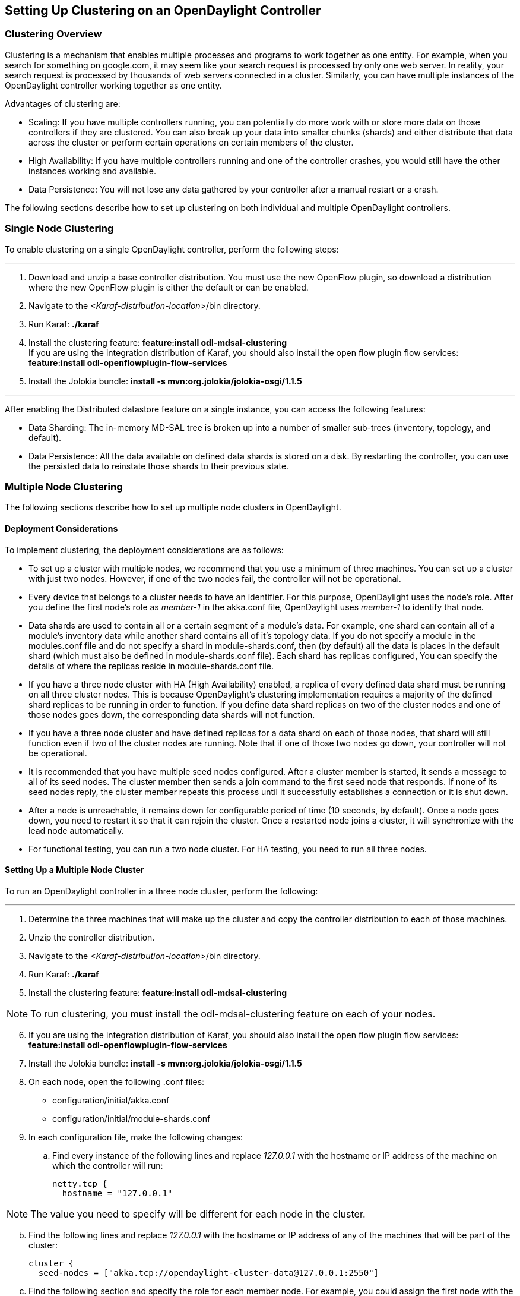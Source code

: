 == Setting Up Clustering on an OpenDaylight Controller

//* <<Clustering Overview>>
//* <<Single Node Clustering>>
//* <<Multiple Node Clustering>>
//** <<Deployment Considerations>>
//** <<Setting Up a Multiple Node Cluster>>
//*** <<Enabling HA on a Multiple Node Cluster>>

=== Clustering Overview

Clustering is a mechanism that enables multiple processes and programs to work together as one entity.  For example, when you search for something on google.com, it may seem like
your search request is processed by only one web server. In reality, your search request is processed by thousands of web servers connected in a cluster. 
Similarly, you can have multiple instances of the OpenDaylight controller working together as one entity. 

Advantages of clustering are:

* Scaling: If you have multiple controllers running, you can potentially do more work with or store more data on those controllers if they are clustered. 
You can also break up your data into smaller chunks (shards) and either distribute that data across the cluster or perform certain operations on certain members of the cluster.

* High Availability: If you have multiple controllers running and one of the controller crashes, you would still have the other instances working and available.

* Data Persistence: You will not lose any data gathered by your controller after a manual restart or a crash.

The following sections describe how to set up clustering on both individual and multiple OpenDaylight controllers.

=== Single Node Clustering
To enable clustering on a single OpenDaylight controller, perform the following steps:

'''

. Download and unzip a base controller distribution. You must use the new OpenFlow plugin, so download a distribution where the new OpenFlow plugin is either the default or can be enabled.
. Navigate to the _<Karaf-distribution-location>_/bin directory.
. Run Karaf: *./karaf*
. Install the clustering feature: *feature:install odl-mdsal-clustering* +
If you are using the integration distribution of Karaf, you should also install the open flow plugin flow services: *feature:install odl-openflowplugin-flow-services*
. Install the Jolokia bundle: *install -s mvn:org.jolokia/jolokia-osgi/1.1.5*

'''

After enabling the Distributed datastore feature on a single instance, you can access the following features:

* Data Sharding: The in-memory MD-SAL tree is broken up into a number of smaller sub-trees (inventory, topology, and default).
* Data Persistence: All the data available on defined data shards is stored on a disk. By restarting the controller, you can use the persisted data to reinstate those shards
 to their previous state.

=== Multiple Node Clustering

The following sections describe how to set up multiple node clusters in OpenDaylight.

==== Deployment Considerations

To implement clustering, the deployment considerations are as follows:

* To set up a cluster with multiple nodes, we recommend that you use a minimum of three machines. You can set up a cluster with just two nodes. 
However, if one of the two nodes fail, the controller will not be operational.

* Every device that belongs to a cluster needs to have an identifier. For this purpose, OpenDaylight uses the node&#8217;s role. 
After you define the first node&#8217;s role as _member-1_ in the akka.conf file, OpenDaylight uses _member-1_ to identify that node.

* Data shards are used to contain all or a certain segment of a module&#8217;s data. For example, one shard can contain all of a module&#8217;s 
inventory data while another shard contains all of it&#8217;s topology data. If you do not specify a module in the modules.conf file and do not specify a shard in 
module-shards.conf, then (by default) all the data is places in the default shard (which must also be defined in module-shards.conf file). Each shard has replicas configured, 
You can specify the details of where the replicas reside in module-shards.conf file.

* If you have a three node cluster with HA (High Availability) enabled,  a replica of every defined data shard must be running on all three cluster nodes. 
This is because OpenDaylight&#8217;s clustering implementation requires a majority of the defined shard replicas to be running in order to function. 
If you define data shard replicas on two of the cluster nodes and one of those nodes goes down, the corresponding data shards will not function.

* If you have a three node cluster and have defined replicas for a data shard on each of those nodes, that shard will still function even if  two 
of the cluster nodes are running. Note that if one of those two nodes go down, your controller will not be operational.

* It is  recommended that you have multiple seed nodes configured. After a cluster member is started, it sends a message to all of its seed nodes. 
The cluster member then sends a join command to the first seed node that responds. If none of its seed nodes reply, the cluster member repeats this process until it successfully 
establishes a connection or it is shut down.

* After a node is unreachable, it remains down for configurable period of time (10 seconds, by default). 
Once a node goes down, you need to restart it so that it can rejoin the cluster. Once a restarted node joins a cluster, it will synchronize with the lead node automatically.

* For functional testing, you can run a two node cluster. For HA testing, you need to run all three nodes.

==== Setting Up a Multiple Node Cluster

To run an OpenDaylight controller in a three node cluster, perform the following:

'''

. Determine the three machines that will make up the cluster and copy the controller distribution to each of those machines.
. Unzip the controller distribution.
. Navigate to the _<Karaf-distribution-location>_/bin directory.
. Run Karaf: *./karaf*
. Install the clustering feature: *feature:install odl-mdsal-clustering*

NOTE: To run clustering, you must install the odl-mdsal-clustering feature on each of your nodes.

[start=6]
. If you are using the integration distribution of Karaf, you should also install the open flow plugin flow services: *feature:install odl-openflowplugin-flow-services*
. Install the Jolokia bundle: *install -s mvn:org.jolokia/jolokia-osgi/1.1.5*
. On each node, open the following .conf files:

* configuration/initial/akka.conf
* configuration/initial/module-shards.conf

. In each configuration file, make the following changes:

.. Find every instance of the following lines and replace _127.0.0.1_ with the hostname or IP address of the machine on which the controller will run:

     netty.tcp {
       hostname = "127.0.0.1"

NOTE: The value you need to specify will be different for each node in the cluster.

[start=2]
.. Find the following lines and replace _127.0.0.1_ with the hostname or IP address of any of the machines that will be part of the cluster:

   cluster {
     seed-nodes = ["akka.tcp://opendaylight-cluster-data@127.0.0.1:2550"]

.. Find the following section and specify the role for each member node. For example, you could assign the first node with the _member-1_ role, 
the second node with the _member-2_ role, and the third node with the _member-3_ role.


     roles = [
       "member-1"
     ]

.. Open the configuration/initial/module-shards.conf file and update the items listed in the following section to match replicas with roles defined in this host&#8217;s 
akka.conf file.

               replicas = [
                   "member-1"
               ]

For reference, view a sample akka.conf file here: https://gist.github.com/moizr/88f4bd4ac2b03cfa45f0

[start=5]
.. Run the following commands on each of your cluster&#8217;s nodes:

* *JAVA_MAX_MEM=4G JAVA_MAX_PERM_MEM=512m ./karaf*

* *JAVA_MAX_MEM=4G JAVA_MAX_PERM_MEM=512m ./karaf*

* *JAVA_MAX_MEM=4G JAVA_MAX_PERM_MEM=512m ./karaf*

'''

The OpenDaylight controller can now run in a three node cluster. Use any of the three member nodes to access the data residing in the datastore.

To view information about shard designated as _member-1_ on a node, query the shard&#8217;s data by sending the following HTTP request:

'''

*GET http://_<host>_:8181/jolokia/read/org.opendaylight.controller:Category=Shards,name=member-1-shard-inventory-config,type=DistributedConfigDatastore*

NOTE: If prompted, enter _admin_ as both the username and password.

'''

This request should return the following information:

   {
       "timestamp": 1410524741,
       "status": 200,
       "request": {
       "mbean": "org.opendaylight.controller:Category=Shards,name=member-1-shard-inventory-config,type=DistributedConfigDatastore",
       "type": "read"
       },
       "value": {
       "ReadWriteTransactionCount": 0,
       "LastLogIndex": -1,
       "MaxNotificationMgrListenerQueueSize": 1000,
       "ReadOnlyTransactionCount": 0,
       "LastLogTerm": -1,
       "CommitIndex": -1,
       "CurrentTerm": 1,
       "FailedReadTransactionsCount": 0,
       "Leader": "member-1-shard-inventory-config",
       "ShardName": "member-1-shard-inventory-config",
       "DataStoreExecutorStats": {
       "activeThreadCount": 0,
       "largestQueueSize": 0,
       "currentThreadPoolSize": 1,
       "maxThreadPoolSize": 1,
       "totalTaskCount": 1,
       "largestThreadPoolSize": 1,
       "currentQueueSize": 0,
       "completedTaskCount": 1,
       "rejectedTaskCount": 0,
       "maxQueueSize": 5000
       },
       "FailedTransactionsCount": 0,
       "CommittedTransactionsCount": 0,
       "NotificationMgrExecutorStats": {
       "activeThreadCount": 0,
       "largestQueueSize": 0,
       "currentThreadPoolSize": 0,
       "maxThreadPoolSize": 20,
       "totalTaskCount": 0,
       "largestThreadPoolSize": 0,
       "currentQueueSize": 0,
       "completedTaskCount": 0,
       "rejectedTaskCount": 0,
       "maxQueueSize": 1000
       },
       "LastApplied": -1,
       "AbortTransactionsCount": 0,
       "WriteOnlyTransactionCount": 0,
       "LastCommittedTransactionTime": "1969-12-31 16:00:00.000",
       "RaftState": "Leader",
       "CurrentNotificationMgrListenerQueueStats": []
       }
   }

The key information is the name of the shard. Shard names are structured as follows:

_<member-name>_-shard-_<shard-name-as-per-configuration>_-_<store-type>_

Here are a couple sample data short names:

* member-1-shard-topology-config
* member-2-shard-default-operational

===== Enabling HA on a Multiple Node Cluster

To enable HA in a three node cluster:

'''

. Open the configuration/initial/module-shards.conf file on each cluster node.
. Add _member-2_ and _member-3_ to the replica list for each data shard.
. Restart all the nodes. The nodes should automatically sync up with member-1. After some time, the cluster should be ready for operation.

'''

When HA is enabled, you must have at least three replicas of every shard. Each node&#8217;s configuration files should be as follows:

   module-shards = [
       {
           name = "default"
           shards = [
               {
                   name="default"
                   replicas = [
                       "member-1",
                       "member-2",
                       "member-3"
                   ]
               }
           ]
       },
       {
           name = "topology"
           shards = [
               {
                   name="topology"
                   replicas = [
                       "member-1",
                       "member-2",
                       "member-3"
                   ]
               }
           ]
       },
       {
           name = "inventory"
           shards = [
               {
                   name="inventory"
                   replicas = [
                       "member-1",
                       "member-2",
                       "member-3"
                   ]
               }
           ]
       },
       {
            name = "toaster"
            shards = [
                {
                    name="toaster"
                    replicas = [
                       "member-1",
                       "member-2",
                       "member-3"
                    ]
                }
            ]
       }
   ]

When HA is enabled on multiple nodes, shards replicate the data for those nodes. Whenever the lead replica on a data shard is brought down, 
another replica takes its place. As a result, the cluster should remain available. To determine which replica is acting as the lead on a data shard, send an HTTP request to obtain 
the information for a data shard on any of the nodes.


